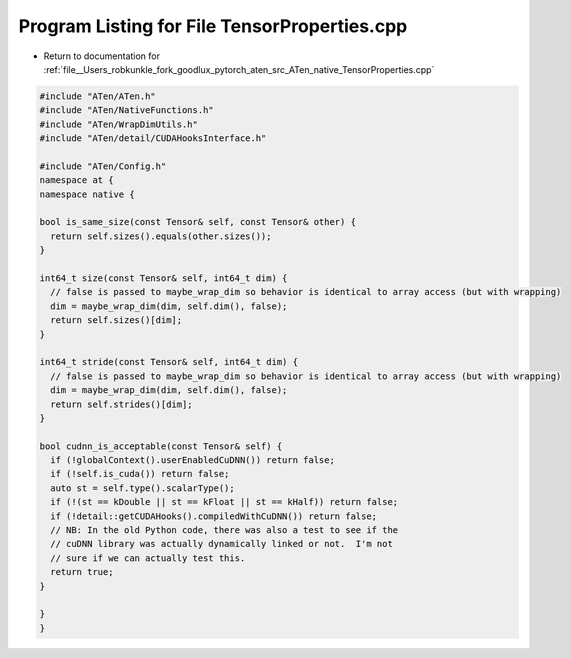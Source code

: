 
.. _program_listing_file__Users_robkunkle_fork_goodlux_pytorch_aten_src_ATen_native_TensorProperties.cpp:

Program Listing for File TensorProperties.cpp
=============================================

- Return to documentation for :ref:`file__Users_robkunkle_fork_goodlux_pytorch_aten_src_ATen_native_TensorProperties.cpp`

.. code-block:: cpp

   #include "ATen/ATen.h"
   #include "ATen/NativeFunctions.h"
   #include "ATen/WrapDimUtils.h"
   #include "ATen/detail/CUDAHooksInterface.h"
   
   #include "ATen/Config.h"
   namespace at {
   namespace native {
   
   bool is_same_size(const Tensor& self, const Tensor& other) {
     return self.sizes().equals(other.sizes());
   }
   
   int64_t size(const Tensor& self, int64_t dim) {
     // false is passed to maybe_wrap_dim so behavior is identical to array access (but with wrapping)
     dim = maybe_wrap_dim(dim, self.dim(), false);
     return self.sizes()[dim];
   }
   
   int64_t stride(const Tensor& self, int64_t dim) {
     // false is passed to maybe_wrap_dim so behavior is identical to array access (but with wrapping)
     dim = maybe_wrap_dim(dim, self.dim(), false);
     return self.strides()[dim];
   }
   
   bool cudnn_is_acceptable(const Tensor& self) {
     if (!globalContext().userEnabledCuDNN()) return false;
     if (!self.is_cuda()) return false;
     auto st = self.type().scalarType();
     if (!(st == kDouble || st == kFloat || st == kHalf)) return false;
     if (!detail::getCUDAHooks().compiledWithCuDNN()) return false;
     // NB: In the old Python code, there was also a test to see if the
     // cuDNN library was actually dynamically linked or not.  I'm not
     // sure if we can actually test this.
     return true;
   }
   
   }
   }

